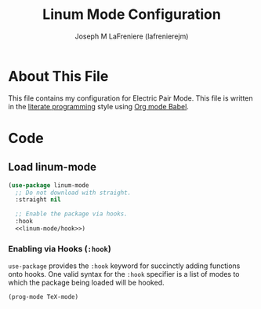 #+TITLE: Linum Mode Configuration
#+AUTHOR: Joseph M LaFreniere (lafrenierejm)
#+EMAIL: joseph@lafreniere.xyz

* Copyright and Licensing					   :noexport:
  All code sections in this file are licensed under [[https://gitlab.com/lafrenierejm/dotfiles/blob/master/LICENSE][an ISC license]] except when otherwise noted.
  All prose in this file is licensed under [[https://creativecommons.org/licenses/by/4.0/][CC BY 4.0]] except when otherwise noted.

* About This File
  This file contains my configuration for Electric Pair Mode.
  This file is written in the [[https://en.wikipedia.org/wiki/Literate_programming][literate programming]] style using [[http://orgmode.org/worg/org-contrib/babel/][Org mode Babel]].

* Code
** Introductory Boilerplate					   :noexport:
   #+BEGIN_SRC emacs-lisp :tangle yes :padline no :noweb yes
     ;;; init-linum-mode.el --- Configuration for linum-mode
     ;;
     ;; <<copyright>>
     ;;
     ;;; Commentary:
     ;; This file is tangled from init-linum-mode.org.
     ;; Changes made here will be overwritten by changes to that Org file.

     ;;; Code:
   #+END_SRC

** Specify Dependencies						   :noexport:
   #+BEGIN_SRC emacs-lisp :tangle yes :padline no
     (require 'use-package)
   #+END_SRC

** Load linum-mode
   #+BEGIN_SRC emacs-lisp :tangle yes :noweb no-export
     (use-package linum-mode
       ;; Do not download with straight.
       :straight nil

       ;; Enable the package via hooks.
       :hook
       <<linum-mode/hook>>)
   #+END_SRC

*** Enabling via Hooks (~:hook~)
    :PROPERTIES:
    :noweb-ref: linum-mode/hook
    :DESCRIPTION: Add hooks to enable ~linum-mode~.
    :END:

    ~use-package~ provides the ~:hook~ keyword for succinctly adding functions onto hooks.
    One valid syntax for the ~:hook~ specifier is a list of modes to which the package being loaded will be hooked.

    #+BEGIN_SRC emacs-lisp
      (prog-mode TeX-mode)
    #+END_SRC

** Ending Boilerplate 						   :noexport:
   #+BEGIN_SRC emacs-lisp :tangle yes
     (provide 'init-linum-mode)
     ;;; init-linum-mode.el ends here
   #+END_SRC

